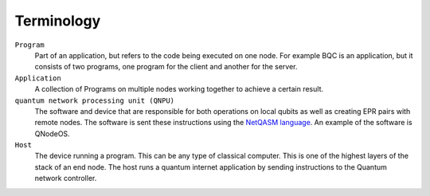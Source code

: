 
Terminology
==============

``Program``
    Part of an application, but refers to the code being executed on one node.
    For example BQC is an application, but it consists of two programs, one program for the client and another for the server.

``Application``
    A collection of Programs on multiple nodes working together to achieve a certain result.

``quantum network processing unit (QNPU)``
    The software and device that are responsible for both operations on local qubits as well as creating EPR pairs with remote nodes.
    The software is sent these instructions using the `NetQASM language <https://github.com/QuTech-Delft/netqasm>`_.
    An example of the software is QNodeOS.

``Host``
    The device running a program. This can be any type of classical computer.
    This is one of the highest layers of the stack of an end node.
    The host runs a quantum internet application by sending instructions to the Quantum network controller.

